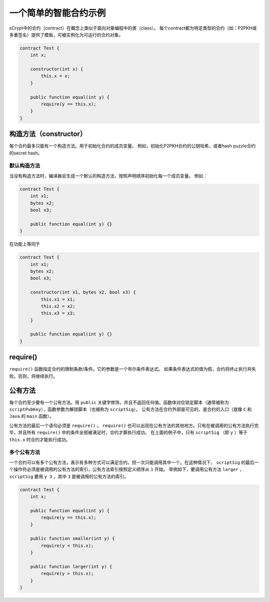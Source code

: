 =======================
一个简单的智能合约示例
=======================

sCrypt中的合约（contract）在概念上类似于面向对象编程中的类（class）。
每个contract都为特定类型的合约（如：P2PKH或多重签名）提供了模板，可被实例化为可运行的合约对象。

.. code-block:: solidity
    
    contract Test {
        int x;

        constructor(int x) {
            this.x = x;
        }

        public function equal(int y) {
            require(y == this.x);
        }
    }

构造方法（constructor）
=======================
每个合约最多只能有一个构造方法。用于初始化合约的成员变量。
例如，初始化P2PKH合约的公钥哈希，或者hash puzzle合约的secret hash。

默认构造方法
-------------------
当没有构造方法时，编译器会生成一个默认的构造方法，按照声明顺序初始化每一个成员变量。
例如：

.. code-block:: solidity
    
    contract Test {
        int x1;
        bytes x2;
        bool x3;

        public function equal(int y) {}
    }

在功能上等同于

.. code-block:: solidity
    
    contract Test {
        int x1;
        bytes x2;
        bool x3;

        constructor(int x1, bytes x2, bool x3) {
            this.x1 = x1;
            this.x2 = x2;
            this.x3 = x3;
        }

        public function equal(int y) {}
    }

require()
=========
``require()`` 函数指定合约的限制条款/条件。它的参数是一个布尔条件表达式。
如果条件表达式的值为假，合约将终止执行并失败。否则，将继续执行。

公有方法
===========================
每个合约至少要有一个公有方法。用 ``public`` 关键字修饰，并且不返回任何值。函数体对应锁定脚本（通常被称为 ``scriptPubKey``），函数参数为解锁脚本（也被称为 ``scriptSig``）。
公有方法在合约外部是可见的，是合约的入口（就像 ``C`` 和 ``Java`` 的 ``main`` 函数）。

公有方法的最后一个语句必须是 ``require()`` 。 ``require()`` 也可以出现在公有方法的其他地方。只有在被调用的公有方法执行完毕，并且所有 ``require()`` 中的条件全部被满足时，合约才算执行成功。
在上面的例子中，只有 ``scriptSig`` （即 ``y`` ）等于 ``this.x`` 时合约才能执行成功。

多个公有方法
-------------------------
一个合约可以有多个公有方法，表示有多种方式可以满足合约。但一次只能调用其中一个。在这种情况下， ``scriptSig`` 的最后一个操作符必须是被调用的公有方法的索引，公有方法索引按照定义顺序从 ``1`` 开始。
举例如下，要调用公有方法 ``larger`` ， ``scriptSig`` 要用 ``y 3`` ，其中 ``3`` 是被调用的公有方法的索引。

.. code-block:: solidity

    contract Test {
        int x;

        public function equal(int y) {
            require(y == this.x);
        }

        public function smaller(int y) {
            require(y < this.x);
        }

        public function larger(int y) {
            require(y > this.x);
        }
    }
